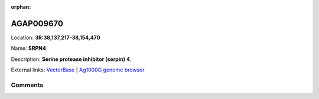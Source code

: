 :orphan:



AGAP009670
==========

Location: **3R:38,137,217-38,154,470**

Name: **SRPN4**

Description: **Serine protease inhibitor (serpin) 4**.

External links:
`VectorBase <https://www.vectorbase.org/Anopheles_gambiae/Gene/Summary?g=AGAP009670>`_ |
`Ag1000G genome browser <https://www.malariagen.net/apps/ag1000g/phase1-AR3/index.html?genome_region=3R:38137217-38154470#genomebrowser>`_





Comments
--------


.. raw:: html

    <div id="disqus_thread"></div>
    <script>
    
    var disqus_config = function () {
        this.page.identifier = '/gene/AGAP009670';
    };
    
    (function() { // DON'T EDIT BELOW THIS LINE
    var d = document, s = d.createElement('script');
    s.src = 'https://agam-selection-atlas.disqus.com/embed.js';
    s.setAttribute('data-timestamp', +new Date());
    (d.head || d.body).appendChild(s);
    })();
    </script>
    <noscript>Please enable JavaScript to view the <a href="https://disqus.com/?ref_noscript">comments.</a></noscript>


